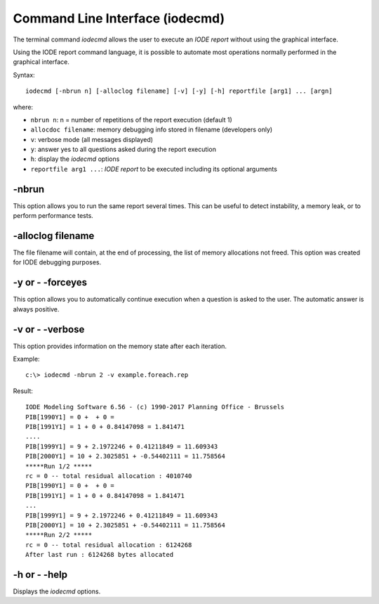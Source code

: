 .. _cli:

Command Line Interface (iodecmd)
================================

The terminal command `iodecmd` allows the user to execute an *IODE report* without using the 
graphical interface.

Using the IODE report command language, it is possible to automate most operations normally 
performed in the graphical interface.

Syntax::

    iodecmd [-nbrun n] [-alloclog filename] [-v] [-y] [-h] reportfile [arg1] ... [argn]

where:

- ``nbrun n``: n = number of repetitions of the report execution (default 1)
- ``allocdoc filename``: memory debugging info stored in filename (developers only)
- ``v``: verbose mode (all messages displayed)
- ``y``: answer yes to all questions asked during the report execution
- ``h``: display the `iodecmd` options
- ``reportfile arg1 ...``: *IODE report* to be executed including its optional arguments

-nbrun
------

This option allows you to run the same report several times. 
This can be useful to detect instability, a memory leak, or to perform performance tests.

-alloclog filename
------------------

The file filename will contain, at the end of processing, the list of memory allocations 
not freed. This option was created for IODE debugging purposes.

-y or - -forceyes
-----------------

This option allows you to automatically continue execution when a question is asked to the user. 
The automatic answer is always positive.

-v or - -verbose
----------------

This option provides information on the memory state after each iteration.

Example::

    c:\> iodecmd -nbrun 2 -v example.foreach.rep

Result::

    IODE Modeling Software 6.56 - (c) 1990-2017 Planning Office - Brussels
    PIB[1990Y1] = 0 +  + 0 = 
    PIB[1991Y1] = 1 + 0 + 0.84147098 = 1.841471
    ....
    PIB[1999Y1] = 9 + 2.1972246 + 0.41211849 = 11.609343
    PIB[2000Y1] = 10 + 2.3025851 + -0.54402111 = 11.758564
    *****Run 1/2 *****
    rc = 0 -- total residual allocation : 4010740
    PIB[1990Y1] = 0 +  + 0 = 
    PIB[1991Y1] = 1 + 0 + 0.84147098 = 1.841471
    ...
    PIB[1999Y1] = 9 + 2.1972246 + 0.41211849 = 11.609343
    PIB[2000Y1] = 10 + 2.3025851 + -0.54402111 = 11.758564
    *****Run 2/2 *****
    rc = 0 -- total residual allocation : 6124268
    After last run : 6124268 bytes allocated

-h or - -help
-------------

Displays the `iodecmd` options.
